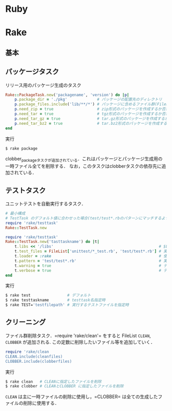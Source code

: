 * Ruby
* Rake
** 基本
** パッケージタスク

   リリース用のパッケージ生成のタスク
   #+BEGIN_SRC ruby
   Rake::PackageTask.new('packagename', 'version') do |p|
       p.package_dir = './pkg'             # パッケージの配置先のディレクトリ
       p.package_files.include('lib/**/*') # パッケージに含めるファイル群(FileListクラス)
       p.need_zip = true                   # zip形式のパッケージを作成するか否か(作成する場合は true)
       p.need_tar = true                   # tgz形式のパッケージを作成するか否か
       p.need_tar_gz = true                # tar.gz形式のパッケージを作成するか否か
       p.need_tar_bz2 = true               # tar.bz2形式のパッケージを作成するか否か
   end
   #+END_SRC

   実行
   #+BEGIN_SRC sh
   $ rake package
   #+END_SRC

   clobber_packageタスクが追加されている．これはパッケージとパッケージ生成用の一時ファイル全てを削除する．
   なお，このタスクはclobberタスクの依存先に追加されている．
** テストタスク
   ユニットテストを自動実行するタスク．
   #+BEGIN_SRC ruby
   # 最小構成
   # TestTask のデフォルト値に合わせった場合(test/test*.rbのパターンにマッチするようにした場合)
   require 'rake/testtask'
   Rake::TestTask.new
   #+END_SRC
   #+BEGIN_SRC ruby
   require 'rake/testtask'
   Rake::TestTask.new('tasttaskname') do |t|
       t.libs << '/libs'                                              # $LOAD_PATHに追加するディレクトリの設定
       t.test_files = FileList['unittest/*_test.rb', 'test/test*.rb'] # 実行するテストファイルの設定
       t.loader = :rake                                               # 使用するテストローダの設定(:rake, :testrb, :direct)
       t.pattern = 'test/test*.rb'                                    # 実行するテストファイルを示すパターンの設定
       t.warning = true                                               # テストの警告表示の設定
       t.verbose = true                                               # テスト実行時の出力を詳細化する設定
   end
   #+END_SRC

   実行
   #+BEGIN_SRC sh
   $ rake test                # デフォルト
   $ rake testtaskname        # testtask名指定時
   $ rake TEST='testfilepath' # 実行するテストファイルを指定時
   #+END_SRC
** クリーニング

   ファイル群削除タスク．=require 'rake/clean'= をすると FileList =CLEAN=, =CLOBBER= が追加される.
   この定数に削除したいファイル等を追加していく．
   #+BEGIN_SRC ruby
   require 'rake/clean
   CLEAN.include(cleanfiles)
   CLOBBER.include(clobberfiles)
   #+END_SRC

   実行
   #+BEGIN_SRC sh
   $ rake clean   # CLEANに指定したファイルを削除
   $ rake clobber # CLEANとCLOBBER に指定したファイルを削除
   #+END_SRC
   =CLEAN= は主に一時ファイルの削除に使用し，=CLOBBER= は全ての生成したファイルの削除に使用する．
